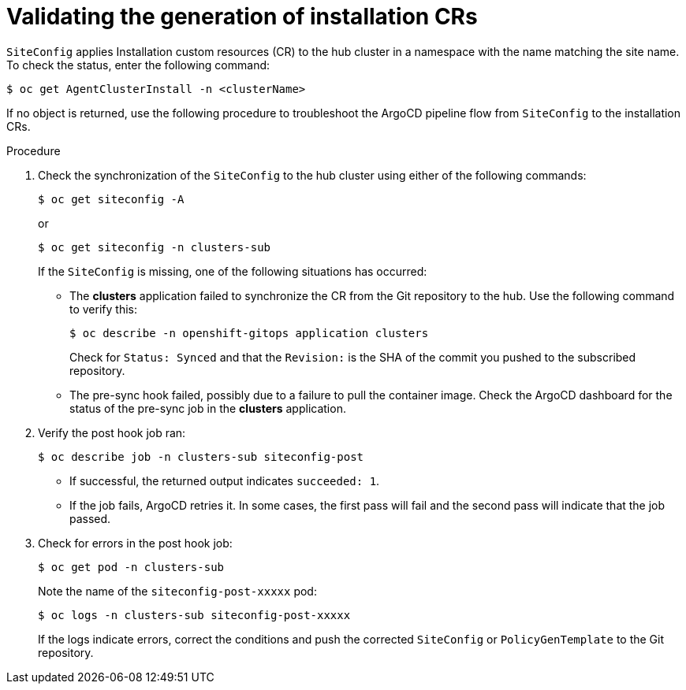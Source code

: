 // Module included in the following assemblies:
//
// *scalability_and_performance/ztp-zero-touch-provisioning.adoc

[id="ztp-validating-the-generation-of-installation-crs_{context}"]
= Validating the generation of installation CRs

`SiteConfig` applies Installation custom resources (CR) to the hub cluster in a namespace with the name matching the site name. To check the status, enter the following command:

[source,terminal]
----
$ oc get AgentClusterInstall -n <clusterName>
----

If no object is returned, use the following procedure to troubleshoot the ArgoCD pipeline flow from `SiteConfig` to the installation CRs.

.Procedure

. Check the synchronization of the `SiteConfig` to the hub cluster using either of the following commands:
+
[source,terminal]
----
$ oc get siteconfig -A
----
+
or
+
[source,terminal]
----
$ oc get siteconfig -n clusters-sub
----
+
If the `SiteConfig` is missing, one of the following situations has occurred:

* The *clusters* application failed to synchronize the CR from the Git repository to the hub. Use the following command to verify this:
+
[source,terminal]
----
$ oc describe -n openshift-gitops application clusters
----
+
Check for `Status: Synced` and that the `Revision:` is the SHA of the commit you pushed to the subscribed repository.
+
* The pre-sync hook failed, possibly due to a failure to pull the container image. Check the ArgoCD dashboard for the status of the pre-sync job in the *clusters* application.

. Verify the post hook job ran:
+
[source,terminal]
----
$ oc describe job -n clusters-sub siteconfig-post
----
+
* If successful, the returned output indicates `succeeded: 1`.
* If the job fails, ArgoCD retries it. In some cases, the first pass will fail and the second pass will indicate that the job passed.

. Check for errors in the post hook job:
+
[source,terminal]
----
$ oc get pod -n clusters-sub
----
+
Note the name of the `siteconfig-post-xxxxx` pod:
+
[source,terminal]
----
$ oc logs -n clusters-sub siteconfig-post-xxxxx
----
+
If the logs indicate errors, correct the conditions and push the corrected `SiteConfig` or `PolicyGenTemplate` to the Git repository.
